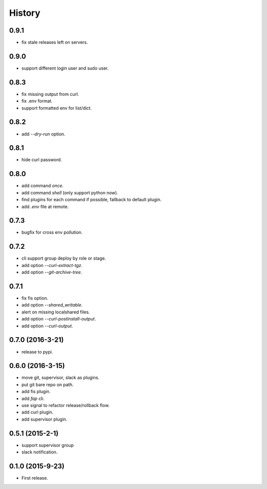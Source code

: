 =======
History
=======

0.9.1
------------------

* fix stale releases left on servers.

0.9.0
------------------

* support different login user and sudo user.

0.8.3
------------------

* fix missing output from curl.
* fix .env format.
* support formatted env for list/dict.

0.8.2
------------------

* add `--dry-run` option.

0.8.1
------------------

* hide curl password.

0.8.0
------------------

* add command `once`.
* add command `shell` (only support python now).
* find plugins for each command if possible, fallback to default plugin.
* add `.env` file at remote.

0.7.3
------------------

* bugfix for cross env pollution.

0.7.2
------------------

* cli support group deploy by role or stage.
* add option `--curl-extract-tgz`.
* add option `--git-archive-tree`.

0.7.1
------------------

* fix fis option.
* add option `--shared_writable`.
* alert on missing localshared files.
* add option `--curl-postinstall-output`.
* add option `--curl-output`.

0.7.0 (2016-3-21)
------------------

* release to pypi.

0.6.0 (2016-3-15)
------------------

* move git, supervisor, slack as plugins.
* put git bare repo on path.
* add fis plugin.
* add `fap` cli.
* use signal to refactor release/rollback flow.
* add curl plugin.
* add supervisor plugin.

0.5.1 (2015-2-1)
------------------

* support supervisor group
* slack notification.

0.1.0 (2015-9-23)
------------------

* First release.
